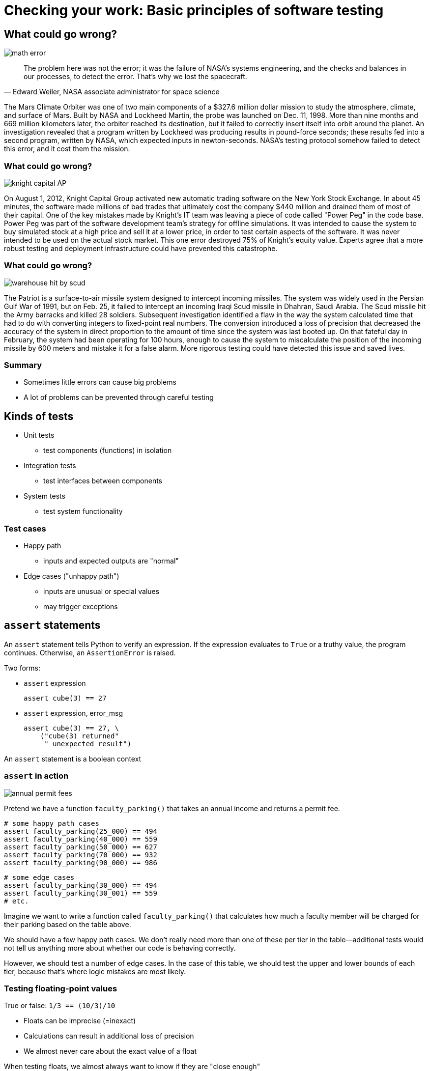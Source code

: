 = Checking your work: Basic principles of software testing
:imagesdir: images
:docinfo: shared
:revealjsdir: ../../lib/reveal.js.3.9.2
:source-highlighter: highlightjs
:customcss: ../../css/aric_slides.css
:revealjs_width: 1400
:revealjs_height: 810
:title-slide-background-image: antenna_test.jpg

[.columns]
== What could go wrong?

[.column.fragment]
image::math_error.png[]

[.column.fragment]
[quote, "Edward Weiler, NASA associate administrator for space science"]
The problem here was not the error; it was the failure of NASA's systems engineering, and the checks and balances in our processes, to detect the error. That's why we lost the spacecraft.

[.notes]
--
The Mars Climate Orbiter was one of two main components of a $327.6 million dollar mission to study the atmosphere, climate, and surface of Mars. Built by NASA and Lockheed Martin, the probe was launched on Dec. 11, 1998. More than nine months and 669 million kilometers later, the orbiter reached its destination, but it failed to correctly insert itself into orbit around the planet. An investigation revealed that a program written by Lockheed was producing results in pound-force seconds; these results fed into a second program, written by NASA, which expected inputs in newton-seconds. NASA's testing protocol somehow failed to detect this error, and it cost them the mission.
--

=== What could go wrong?
image::knight_capital_AP.png[]

[.notes]
--
On August 1, 2012, Knight Capital Group activated new automatic trading software on the New York Stock Exchange. In about 45 minutes, the software made millions of bad trades that ultimately cost the company $440 million and drained them of most of their capital. One of the key mistakes made by Knight's IT team was leaving a piece of code called "Power Peg" in the code base. Power Peg was part of the software development team's strategy for offline simulations. It was intended to cause the system to buy simulated stock at a high price and sell it at a lower price, in order to test certain aspects of the software. It was never intended to be used on the actual stock market. This one error destroyed 75% of Knight's equity value. Experts agree that a more robust testing and deployment infrastructure could have prevented this catastrophe.
--

=== What could go wrong?
image::warehouse_hit_by_scud.jpg[]

[.notes]
--
The Patriot is a surface-to-air missile system designed to intercept incoming missiles. The system was widely used in the Persian Gulf War of 1991, but on Feb. 25, it failed to intercept an incoming Iraqi Scud missile in Dhahran, Saudi Arabia. The Scud missile hit the Army barracks and killed 28 soldiers. Subsequent investigation identified a flaw in the way the system calculated time that had to do with converting integers to fixed-point real numbers. The conversion introduced a loss of precision that decreased the accuracy of the system in direct proportion to the amount of time since the system was last booted up. On that fateful day in February, the system had been operating for 100 hours, enough to cause the system to miscalculate the position of the incoming missile by 600 meters and mistake it for a false alarm. More rigorous testing could have detected this issue and saved lives.
--

=== Summary

[%step]
* Sometimes little errors can cause big problems
* A lot of problems can be prevented through careful testing

== Kinds of tests

[%step,role="nosubbullet"]
* Unit tests
** test components (functions) in isolation
* Integration tests
** test interfaces between components
* System tests
** test system functionality

=== Test cases

[%step,role="nosubbullet"]
* Happy path
** inputs and expected outputs are "normal"
* Edge cases ("unhappy path")
** inputs are unusual or special values
** may trigger exceptions

== `assert` statements

[.fragment]#An `assert` statement tells Python to verify an expression.# [.fragment]#If the expression evaluates to `True` or a truthy value, the program continues.# [fragment]#Otherwise, an `AssertionError` is raised.#

[.fragment]
Two forms:

[%step]
* `assert` [slot]#expression#
+
[source, python]
----
assert cube(3) == 27
----
* `assert` [slot]#expression#, [slot]#error_msg#
+
[source, python]
----
assert cube(3) == 27, \
    ("cube(3) returned"
     " unexpected result")
----

[.notes]
--
An `assert` statement is a boolean context
--

[.columns]
=== `assert` in action

[.column.fragment]
--
image::annual_permit_fees.png[]

[.fragment]
Pretend we have a function `faculty_parking()` that takes an annual income and returns a permit fee.
--

[.column]
--
[source, python,role="fragment"]
----
# some happy path cases
assert faculty_parking(25_000) == 494
assert faculty_parking(40_000) == 559
assert faculty_parking(50_000) == 627
assert faculty_parking(70_000) == 932
assert faculty_parking(90_000) == 986
----

[source, python,role="fragment"]
----
# some edge cases
assert faculty_parking(30_000) == 494
assert faculty_parking(30_001) == 559
# etc.
----
--

[.notes]
--
Imagine we want to write a function called `faculty_parking()` that calculates how much a faculty member will be charged for their parking based on the table above.

We should have a few happy path cases. We don't really need more than one of these per tier in the table--additional tests would not tell us anything more about whether our code is behaving correctly.

However, we should test a number of edge cases. In the case of this table, we should test the upper and lower bounds of each tier, because that's where logic mistakes are most likely.
--

// === `assert` in action

// [source, python]
// ----
// def faculty_parking(income):
//     """ Determine the cost of faculty
//     parking based on a faculty member's
//     annual salary. """
//     return (494 if income < 30_001 else
//             559 if income < 45_001 else
//             627 if income < 60_001 else
//             932 if income < 80_001 else
//             986)
// ----

=== Testing floating-point values

True or false: `1/3 == (10/3)/10`

[%step]
* Floats can be imprecise (=inexact)
* Calculations can result in additional loss of precision
* We almost never care about the exact value of a float

[.fragment]
When testing floats, we almost always want to know if they are "close enough"

=== Testing floating-point values

[.fragment]
--
What not to do:

[source, python]
----
assert myfloat == 0.3333333333333333
----
--

[.fragment]
--
What to do:

[source, python]
----
assert abs(myfloat - 0.3333333333333333) <= 0.000000001
----
--

[.fragment]
--
Even better:

[source, python]
----
from math import isclose

assert isclose(myfloat, 0.3333333333333333)
----
--

=== Summary

[%step,role="nosubbullet"]
* `assert` statements tell Python to verify an expression
* If the expression evaluates to `False` or a falsy value, an `AssertionError` is raised
** You can specify an error message to go along with an `AssertionError`
* When testing floating-point values, we want to check for a "close" value rather than an exact value
** `math.isclose()` is our friend

== Modules, part 1: reusing other people's work

* Modules allow code to be reused in other programs
* Some modules you may be familiar with:
** `math`
** `random`
** `sys`
** `pandas`

=== `import` statements, part 1

* `import` statements allow us to access code in a module
* `import` statements come in different flavors

[.fragment]
--
Flavor #1:

`import` [slot]#modulename#

[source, python]
----
import math
import statistics
----
--

[.fragment]
--
We can then access objects from the `math` module like this:

[source, python]
----
math.pi
math.sqrt(5)
statistics.stdev([1, 3, 2, 5, 6])
----
--

=== Namespaces

[%step]
* When you import the `math` module, Python creates an object called `math` that contains the functions and constants defined in the module. This object is a _namespace_.
* A namespace is a container for holding Python objects (functions, variables, etc.).
* Namespaces help prevent _name collisions_.
* Every program gets its own namespace: the _global namespace_.

=== `import` statements, part 2

Flavor #2:

`import` [slot]#modulename# `as` [slot]#othername#

[source, python]
----
import math as m
import statistics as stats

m.pi
m.sqrt(5)
stats.stdev([1, 3, 2, 5, 6])
----

Imports [slot]#modulename# but renames the namespace to [slot]#othername#.

=== `import` statements, part 3

Flavor #3:

`from` [slot]#modulename# `import` [slot]#object# {blank}[, [slot]#object# ...{blank}]

[source, python]
----
from math import pi, sqrt
from statistics import stdev

pi
sqrt(5)
stdev([1, 3, 2, 5, 6])
----

Imports specific [slot]#object#{blank}s from [slot]#modulename# into the current (global) namespace.

It's okay to import multiple objects with a single `import` statement.

=== `import` statements, part 4

Flavor #4:

`from` [slot]#modulename# `import` [slot]#object# `as` [slot]#othername# {blank}[, [slot]#object# `as` [slot]#othername# ...{blank}]

[source, python]
----
from math import pi as PI, sqrt as square_root
from statistics import stdev as st_dev

PI
square_root(5)
st_dev([1, 3, 2, 5, 6])
----

Imports specific [slot]#object#{blank}s from [slot]#modulename# into the current (global) namespace but renames them to [slot]#othername#.


=== `import` statements, part 5

Flavor #5:

`from` [slot]#modulename# ``import *``

[source, python]
----
from math import *
from statistics import *

pi
sqrt(5)
stdev([1, 3, 2, 5, 6])
----

Imports all objects from [slot]#modulename# into the current (global) namespace.

[%step]
* [thumbsdown]#Can clobber objects in your namespace#
* [thumbsdown]#Obscures the origin of imported objects (where is `pi` defined?)#

=== Summary

[%step,role="nosubbullet"]
* Modules make it possible to package up code so it can be reused
* There are several flavors of `import` statements for importing modules:
[%step]
** `import` [slot]#modulename#
** `import` [slot]#modulename# `as` [slot]#othername#
** `from` [slot]#modulename# `import` [slot]#object# {blank}[, [slot]#object# ...{blank}]
** `from` [slot]#modulename# `import` [slot]#object# `as` [slot]#othername# {blank}[, [slot]#object# `as` [slot]#othername# ...{blank}]
** [thumbsdown]#{blank}#`from` [slot]#modulename# ``import *``
* The first two flavors of `import` statements create namespaces
** Namespaces are containers that help prevent name collisions


== Modules, part 2: now it's personal

[%step, role="nosubbullet"]
* Turns out any script can be used as a module
* Some scripts make better modules than others
* We want most scripts we write to work as modules
[%step]
** [thumbsup]#Easier to test#
** [thumbsup]#Can reuse functions#

=== What a module _shouldn't_ do

[.fragment]
image::surprise.png[]

[.notes]
--
As a general rule, a module shouldn't run any code when it is imported.

Imagine you wrote a program that plays "Happy Birthday" and displays a fun animation on the screen. You want to be able to test the parts of your program, and you realize that some of the functions could be useful for playing other songs or animations. But how do you make it play songs and animations when it runs as a program, but not when it loads as a module?
--

=== A little bit of magic

A good program is

* 99% definitions
* 1% instructions to do something

[.fragment]
--
Put the 1% inside the following statement:

[source, python]
----
if __name__ == "__main__":
    # instructions go here
----
--

[.notes]
--
The instructions will run when your script runs as the main program. They won't run when your script is imported as a module.

Those big long lines are two underscores. The Python community has a special name for two underscores in a row: "dunder".
--

=== Decoding the magic

[%step]
* Whenever Python loads a script, it creates a special variable, `+++__name__+++`
* For modules, `+++__name__+++` is the name of the module
* For the main script, `+++__name__+++` gets the special value `+++"__main__"+++`

[.fragment]
--
Bottom line: the value of `+++__name__+++` will be different depending on whether your script was run or imported.
--

[.notes]
--
Demonstrate __name__ in an interactive interpreter.
--

=== Summary

[%step]
* We want to write scripts that work as both programs and modules
* Modules generally shouldn't execute code when they are loaded
* `+++if __name__ == "__main__":+++` helps you isolate instructions that should only run when your program runs.

== Pytest

* Pytest is a popular testing framework for Python
* If you can import a module and write functions and `assert` statements, you can use Pytest

[.columns]
=== Example script to test

[.column]
.facparking.py
--
[source, python, role="fullwidth"]
----
import sys

def faculty_parking(income):
    """ Determine the cost of faculty
    parking based on a faculty member's
    annual salary. """
    return (494 if income < 30_001 else
            559 if income < 45_001 else
            627 if income < 60_001 else
            932 if income < 80_001 else
            986)
----
--

[.column]
--
[source, python, role="fullwidth"]
----
if __name__ == "__main__":
    try:
        income = int(sys.argv[1])
    except IndexError:
        print("Please provide your income"
              " as a command-line argument")
    except ValueError:
        print("Please provide your income"
              " as an integer as the first"
              " command-line argument")
    print("You would pay",
          faculty_parking(income),
          "for an annual parking pass")
----
--

[.columns]
=== Example Pytest test script

[.column]
--
.test_facparking.py
[source, python, role="fullwidth"]
----
import facparking as fp

def test_faculty_parking_happy_path():
    """ some happy path cases to test
    faculty_parking() """
    assert fp.faculty_parking(25_000) == 494
    assert fp.faculty_parking(40_000) == 559
    assert fp.faculty_parking(50_000) == 627
    assert fp.faculty_parking(70_000) == 932
    assert fp.faculty_parking(90_000) == 986
----
--

[.column]
--
[source, python, role="fullwidth"]
----
def test_faculty_parking_edge_cases():
    """ some edge cases to test
    faculty_parking() """
    assert fp.faculty_parking(30_000) == 494
    assert fp.faculty_parking(30_001) == 559
    # etc.
----
--

=== Running your tests

The following instructions assume you have Pytest installed.

. Open a terminal in the directory where your script and test script live.
. Type `pytest` followed by a space and the name of your test script, e.g.: +
`pytest test_facparking.py`

=== Interpreting the output: passed all tests

----
========================== test session starts ===========================
platform linux -- Python 3.8.2, pytest-6.0.1, py-1.9.0, pluggy-0.13.1
rootdir: /home/aric/Documents/INST326/2020_fall/module03
collected 2 items                                                        

test_facparking.py ..                                              [100%]

=========================== 2 passed in 0.00s ============================
----

=== Interpreting the output: failed test

++++
<pre class="fragment">
========================== test session starts ===========================
platform linux -- Python 3.8.2, pytest-6.0.1, py-1.9.0, pluggy-0.13.1
rootdir: /home/aric/Documents/INST326/2020_fall/module03
collected 2 items                                                        

test_facparking.py F.                                              [100%]
</pre>
<pre class="fragment">
================================ FAILURES ================================
____________________ test_faculty_parking_happy_path _____________________

    def test_faculty_parking_happy_path():
        """ some happy path cases to test
        faculty_parking() """
        assert fp.faculty_parking(25_000) == 494
>       assert fp.faculty_parking(40_000) == 559
E       assert 550 == 559
E        +  where 550 = <function faculty_parking at 0x7f1114b443a0>(40000)
E        +    where <function faculty_parking at 0x7f1114b443a0> = fp.faculty_parking

test_facparking.py:7: AssertionError
</pre>
<pre class="fragment">
======================== short test summary info =========================
FAILED test_facparking.py::test_faculty_parking_happy_path - assert 550...
====================== 1 failed, 1 passed in 0.02s =======================
</pre>
++++

=== Two ways a test can fail

[%step]
* There can be an error in the code being tested
* There can be an error in the test code

=== I passed all tests! My code is perfect, right?

* Passing tests is not a guarantee of correctness
* The better your test set, the more confidence you can have in your code

=== Summary

[%step]
* Pytest is a popular, easy-to-use test framework for Python
* Tests go in fuctions whose names start with `test`
* Tests are built on `assert` statements


//   don't put your tests in your main script! definitely don't import your script within itself

// running your tests
// interpreting results
//   in cases where all tests succeed
//   in cases where one or more tests fail

[%notitle]
== Git

image::Git-Logo-White.svg[canvas, size=contain]

=== Git is a version control system

[%step]
* Allows us to track and undo changes to files on a project
* Allows us to easily share code with others
* Allows us to make local edits without affecting collaborators

=== Git "places"

[%step,role="nosubbullet"]
* Remote repository
** "Official" copy of files and their edit history; accessible to others
* Local repository
** Your personal copy of the files and their edit history
* Working directory
** Where you can make changes to files; no edit history here
* Staging area
** Where you take snapshots of edits to go into the local repository

[.columns]
=== Some Git commands

[.column]
--
[%step,role="nosubbullet"]
* `git clone`
** Make a local repository from a remote repository
* `git add`
** Stage a file for commit
* `git commit`
** Commit staged changes to the local repository
--

[.column]
--
[%step,role="nosubbullet"]
* `git push`
** Send commits from the local repository to the remote repository
* `git fetch`
** Pull commits from the remote repository to the local repository
--

[.column]
--
[%step,role="nosubbullet"]
* `git merge`
** Reconcile `fetch`{blank}ed changes with the current state of files in your working directory
* `git pull`
** Do `fetch` and `merge` in a single step
--

[%notitle]
=== Git commands, illustrated

image::git_commands.svg[canvas, size=contain]

=== Let's see some Git in action

=== Summary

* Git is a version control system
* Git "places" include the remote repository, the local repository, the working directory, and the staging area
* Git commands include clone, add, commit, push, fetch, merge, and pull